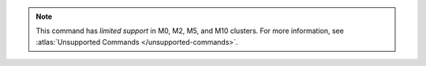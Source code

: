 .. note::

   This command has *limited support* in M0, M2, M5, and M10 clusters.
   For more information, see :atlas:`Unsupported Commands </unsupported-commands>`.
